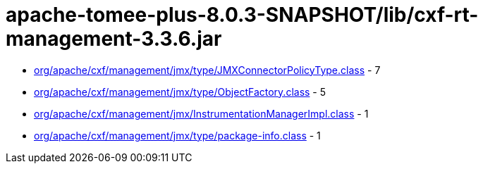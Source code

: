 = apache-tomee-plus-8.0.3-SNAPSHOT/lib/cxf-rt-management-3.3.6.jar

 - link:org/apache/cxf/management/jmx/type/JMXConnectorPolicyType.adoc[org/apache/cxf/management/jmx/type/JMXConnectorPolicyType.class] - 7
 - link:org/apache/cxf/management/jmx/type/ObjectFactory.adoc[org/apache/cxf/management/jmx/type/ObjectFactory.class] - 5
 - link:org/apache/cxf/management/jmx/InstrumentationManagerImpl.adoc[org/apache/cxf/management/jmx/InstrumentationManagerImpl.class] - 1
 - link:org/apache/cxf/management/jmx/type/package-info.adoc[org/apache/cxf/management/jmx/type/package-info.class] - 1
